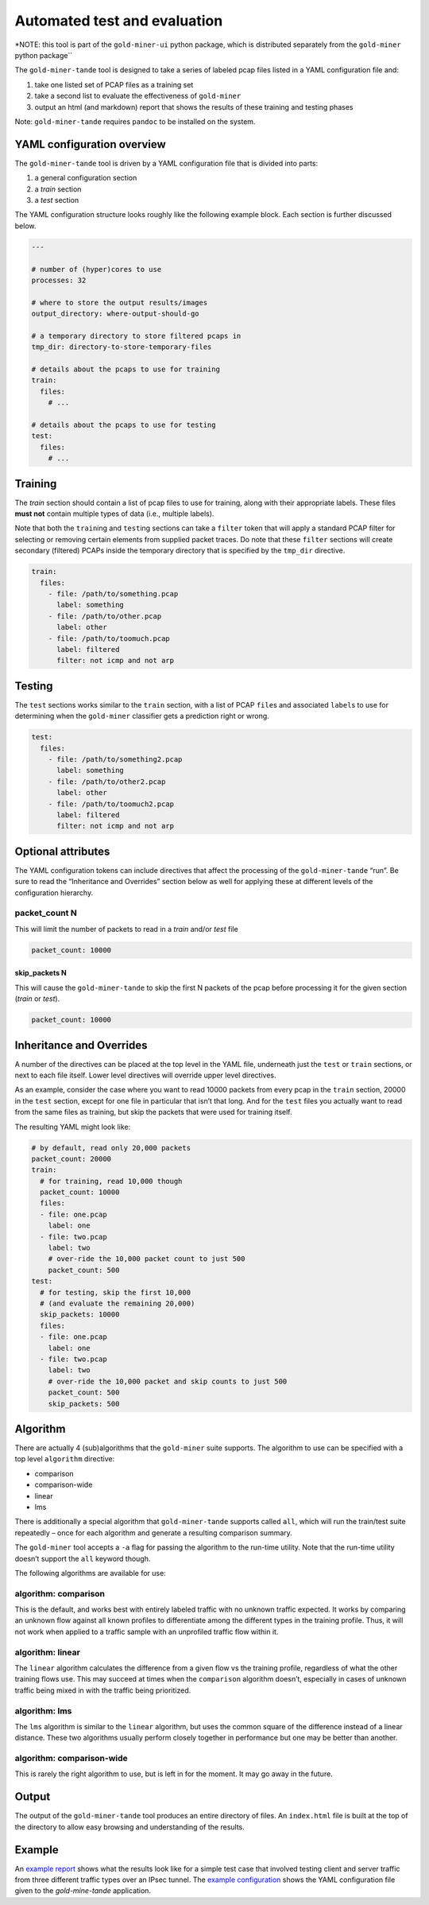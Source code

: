 Automated test and evaluation
=============================

\*NOTE: this tool is part of the ``gold-miner-ui`` python package, which
is distributed separately from the ``gold-miner`` python package`\`

The ``gold-miner-tande`` tool is designed to take a series of labeled
pcap files listed in a YAML configuration file and:

1. take one listed set of PCAP files as a training set
2. take a second list to evaluate the effectiveness of ``gold-miner``
3. output an html (and markdown) report that shows the results of these
   training and testing phases

Note: ``gold-miner-tande`` requires ``pandoc`` to be installed on the
system.

YAML configuration overview
---------------------------

The ``gold-miner-tande`` tool is driven by a YAML configuration file
that is divided into parts:

1. a general configuration section
2. a *train* section
3. a *test* section

The YAML configuration structure looks roughly like the following
example block. Each section is further discussed below.

.. code:: yaml

   ---

   # number of (hyper)cores to use
   processes: 32

   # where to store the output results/images
   output_directory: where-output-should-go

   # a temporary directory to store filtered pcaps in
   tmp_dir: directory-to-store-temporary-files

   # details about the pcaps to use for training
   train:
     files:
       # ...

   # details about the pcaps to use for testing
   test:
     files:
       # ...

Training
--------

The *train* section should contain a list of pcap files to use for
training, along with their appropriate labels. These files **must not**
contain multiple types of data (i.e., multiple labels).

Note that both the ``train``\ ing and ``test``\ ing sections can take a
``filter`` token that will apply a standard PCAP filter for selecting or
removing certain elements from supplied packet traces. Do note that
these ``filter`` sections will create secondary (filtered) PCAPs inside
the temporary directory that is specified by the ``tmp_dir`` directive.

.. code:: yaml

   train:
     files:
       - file: /path/to/something.pcap
         label: something
       - file: /path/to/other.pcap
         label: other
       - file: /path/to/toomuch.pcap
         label: filtered
         filter: not icmp and not arp

Testing
-------

The ``test`` sections works similar to the ``train`` section, with a
list of PCAP ``file``\ s and associated ``label``\ s to use for
determining when the ``gold-miner`` classifier gets a prediction right
or wrong.

.. code:: yaml

   test:
     files:
       - file: /path/to/something2.pcap
         label: something
       - file: /path/to/other2.pcap
         label: other
       - file: /path/to/toomuch2.pcap
         label: filtered
         filter: not icmp and not arp

Optional attributes
-------------------

The YAML configuration tokens can include directives that affect the
processing of the ``gold-miner-tande`` “run”. Be sure to read the
“Inheritance and Overrides” section below as well for applying these at
different levels of the configuration hierarchy.

packet_count N
~~~~~~~~~~~~~~

This will limit the number of packets to read in a *train* and/or *test*
file

.. code:: yaml

   packet_count: 10000

skip_packets N
^^^^^^^^^^^^^^

This will cause the ``gold-miner-tande`` to skip the first N packets of
the pcap before processing it for the given section (*train* or *test*).

.. code:: yaml

   packet_count: 10000

Inheritance and Overrides
-------------------------

A number of the directives can be placed at the top level in the YAML
file, underneath just the ``test`` or ``train`` sections, or next to
each file itself. Lower level directives will override upper level
directives.

As an example, consider the case where you want to read 10000 packets
from every pcap in the ``train`` section, 20000 in the ``test`` section,
except for one file in particular that isn’t that long. And for the
``test`` files you actually want to read from the same files as
training, but skip the packets that were used for training itself.

The resulting YAML might look like:

.. code:: yaml

   # by default, read only 20,000 packets
   packet_count: 20000
   train:
     # for training, read 10,000 though
     packet_count: 10000
     files:
     - file: one.pcap
       label: one
     - file: two.pcap
       label: two
       # over-ride the 10,000 packet count to just 500
       packet_count: 500
   test:
     # for testing, skip the first 10,000
     # (and evaluate the remaining 20,000)
     skip_packets: 10000
     files:
     - file: one.pcap
       label: one
     - file: two.pcap
       label: two
       # over-ride the 10,000 packet and skip counts to just 500
       packet_count: 500
       skip_packets: 500

Algorithm
---------

There are actually 4 (sub)algorithms that the ``gold-miner`` suite
supports. The algorithm to use can be specified with a top level
``algorithm`` directive:

-  comparison
-  comparison-wide
-  linear
-  lms

There is additionally a special algorithm that ``gold-miner-tande``
supports called ``all``, which will run the train/test suite repeatedly
– once for each algorithm and generate a resulting comparison summary.

The ``gold-miner`` tool accepts a ``-a`` flag for passing the algorithm
to the run-time utility. Note that the run-time utility doesn’t support
the ``all`` keyword though.

The following algorithms are available for use:

algorithm: comparison
~~~~~~~~~~~~~~~~~~~~~

This is the default, and works best with entirely labeled traffic with
no unknown traffic expected. It works by comparing an unknown flow
against all known profiles to differentiate among the different types in
the training profile. Thus, it will not work when applied to a traffic
sample with an unprofiled traffic flow within it.

algorithm: linear
~~~~~~~~~~~~~~~~~

The ``linear`` algorithm calculates the difference from a given flow vs
the training profile, regardless of what the other training flows use.
This may succeed at times when the ``comparison`` algorithm doesn’t,
especially in cases of unknown traffic being mixed in with the traffic
being prioritized.

algorithm: lms
~~~~~~~~~~~~~~

The ``lms`` algorithm is similar to the ``linear`` algorithm, but uses
the common square of the difference instead of a linear distance. These
two algorithms usually perform closely together in performance but one
may be better than another.

algorithm: comparison-wide
~~~~~~~~~~~~~~~~~~~~~~~~~~

This is rarely the right algorithm to use, but is left in for the
moment. It may go away in the future.

Output
------

The output of the ``gold-miner-tande`` tool produces an entire directory
of files. An ``index.html`` file is built at the top of the directory to
allow easy browsing and understanding of the results.

Example
-------

An `example report`_ shows what the results look like for a simple
test case that involved testing client and server traffic from three
different traffic types over an IPsec tunnel.  The `example
configuration`_ shows the YAML configuration file given to the
`gold-mine-tande` application.

.. _example report: tande-example/index.html
.. _example configuration: tande-example/tande.yml
